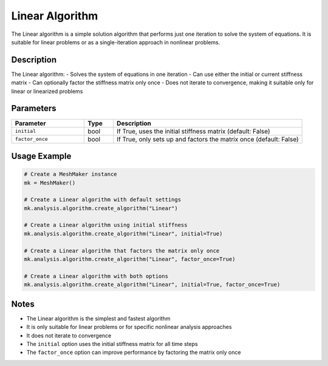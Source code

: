 Linear Algorithm
================

The Linear algorithm is a simple solution algorithm that performs just one iteration to solve the system of equations. It is suitable for linear problems or as a single-iteration approach in nonlinear problems.

Description
-----------

The Linear algorithm:
- Solves the system of equations in one iteration
- Can use either the initial or current stiffness matrix
- Can optionally factor the stiffness matrix only once
- Does not iterate to convergence, making it suitable only for linear or linearized problems

Parameters
----------

.. list-table::
   :widths: 25 10 65
   :header-rows: 1

   * - Parameter
     - Type
     - Description
   * - ``initial``
     - bool
     - If True, uses the initial stiffness matrix (default: False)
   * - ``factor_once``
     - bool
     - If True, only sets up and factors the matrix once (default: False)

Usage Example
-------------

.. code-block:: python

   # Create a MeshMaker instance
   mk = MeshMaker()

   # Create a Linear algorithm with default settings
   mk.analysis.algorithm.create_algorithm("Linear")

   # Create a Linear algorithm using initial stiffness
   mk.analysis.algorithm.create_algorithm("Linear", initial=True)

   # Create a Linear algorithm that factors the matrix only once
   mk.analysis.algorithm.create_algorithm("Linear", factor_once=True)

   # Create a Linear algorithm with both options
   mk.analysis.algorithm.create_algorithm("Linear", initial=True, factor_once=True)

Notes
-----

- The Linear algorithm is the simplest and fastest algorithm
- It is only suitable for linear problems or for specific nonlinear analysis approaches
- It does not iterate to convergence
- The ``initial`` option uses the initial stiffness matrix for all time steps
- The ``factor_once`` option can improve performance by factoring the matrix only once 